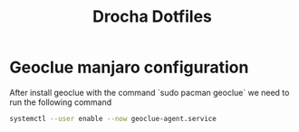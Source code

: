 #+TITLE: Drocha Dotfiles

* Geoclue manjaro configuration
After install geoclue with the command `sudo pacman geoclue` we need to run the
following command

#+begin_src sh
systemctl --user enable --now geoclue-agent.service
#+end_src
